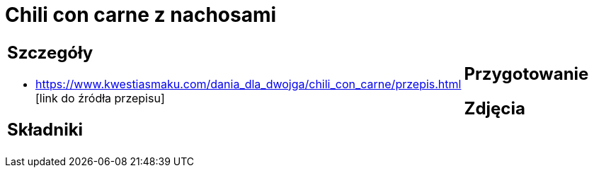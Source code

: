 = Chili con carne z nachosami

[cols=".<a,.<a"]
[frame=none]
[grid=none]
|===
|
== Szczegóły
* https://www.kwestiasmaku.com/dania_dla_dwojga/chili_con_carne/przepis.html [link do źródła przepisu]

== Składniki

|
== Przygotowanie

== Zdjęcia
|===
